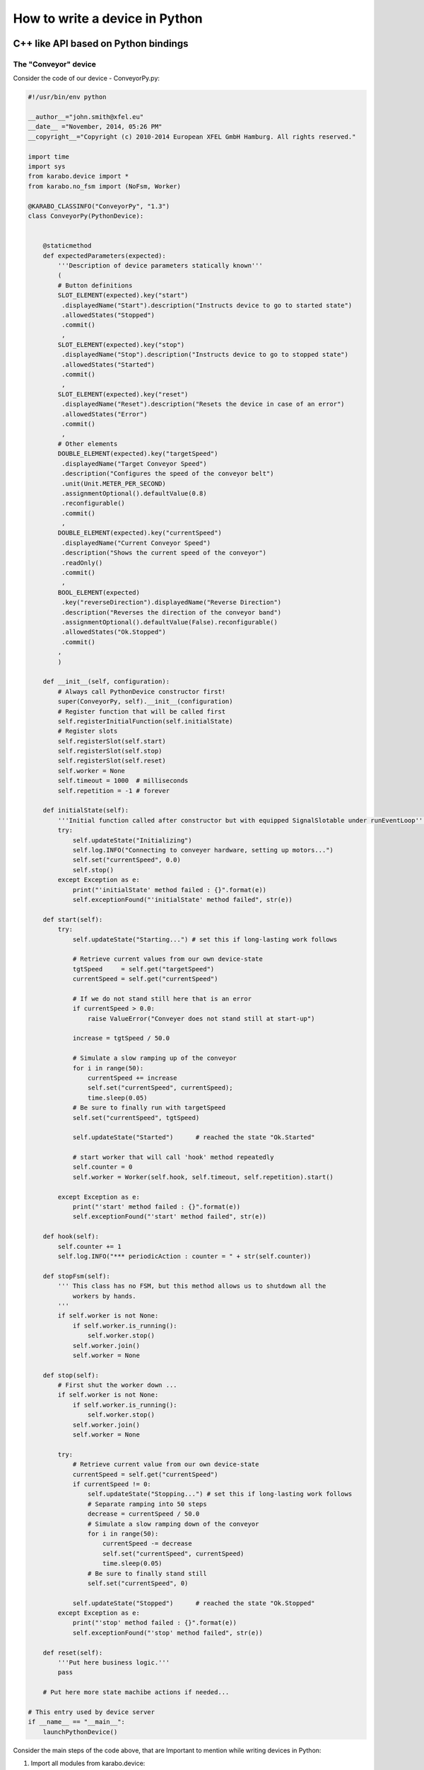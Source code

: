 
.. _pythonDevice:

*********************************
 How to write a device in Python
*********************************


C++ like API based on Python bindings
=====================================


The "Conveyor" device
---------------------

Consider the code of our device - ConveyorPy.py:

.. code-block:: python

    #!/usr/bin/env python
    
    __author__="john.smith@xfel.eu"
    __date__ ="November, 2014, 05:26 PM"
    __copyright__="Copyright (c) 2010-2014 European XFEL GmbH Hamburg. All rights reserved."
    
    import time
    import sys
    from karabo.device import *
    from karabo.no_fsm import (NoFsm, Worker)
    
    @KARABO_CLASSINFO("ConveyorPy", "1.3")
    class ConveyorPy(PythonDevice):
    
            
        @staticmethod
        def expectedParameters(expected):
            '''Description of device parameters statically known'''
            (
            # Button definitions
            SLOT_ELEMENT(expected).key("start")
             .displayedName("Start").description("Instructs device to go to started state")
             .allowedStates("Stopped")
             .commit()
             ,
            SLOT_ELEMENT(expected).key("stop")
             .displayedName("Stop").description("Instructs device to go to stopped state")
             .allowedStates("Started")
             .commit()
             ,
            SLOT_ELEMENT(expected).key("reset")
             .displayedName("Reset").description("Resets the device in case of an error")
             .allowedStates("Error")
             .commit()
             ,
            # Other elements
            DOUBLE_ELEMENT(expected).key("targetSpeed")
             .displayedName("Target Conveyor Speed")
             .description("Configures the speed of the conveyor belt")
             .unit(Unit.METER_PER_SECOND)
             .assignmentOptional().defaultValue(0.8)
             .reconfigurable()
             .commit()
             ,
            DOUBLE_ELEMENT(expected).key("currentSpeed")
             .displayedName("Current Conveyor Speed")
             .description("Shows the current speed of the conveyor")
             .readOnly()
             .commit()
             ,
            BOOL_ELEMENT(expected)
             .key("reverseDirection").displayedName("Reverse Direction")
             .description("Reverses the direction of the conveyor band")
             .assignmentOptional().defaultValue(False).reconfigurable()
             .allowedStates("Ok.Stopped")
             .commit()
            ,
            )
    
        def __init__(self, configuration):
            # Always call PythonDevice constructor first!
            super(ConveyorPy, self).__init__(configuration)
            # Register function that will be called first
            self.registerInitialFunction(self.initialState)
            # Register slots
            self.registerSlot(self.start)
            self.registerSlot(self.stop) 
            self.registerSlot(self.reset)
            self.worker = None
            self.timeout = 1000  # milliseconds
            self.repetition = -1 # forever
                   
        def initialState(self):
            '''Initial function called after constructor but with equipped SignalSlotable under runEventLoop'''
            try:
                self.updateState("Initializing")
                self.log.INFO("Connecting to conveyer hardware, setting up motors...")
                self.set("currentSpeed", 0.0)
                self.stop()
            except Exception as e:
                print("'initialState' method failed : {}".format(e))
                self.exceptionFound("'initialState' method failed", str(e))
    
        def start(self):
            try:
                self.updateState("Starting...") # set this if long-lasting work follows
                
                # Retrieve current values from our own device-state
                tgtSpeed     = self.get("targetSpeed")
                currentSpeed = self.get("currentSpeed")
    
                # If we do not stand still here that is an error
                if currentSpeed > 0.0:
                    raise ValueError("Conveyer does not stand still at start-up")
    
                increase = tgtSpeed / 50.0
    
                # Simulate a slow ramping up of the conveyor
                for i in range(50):
                    currentSpeed += increase
                    self.set("currentSpeed", currentSpeed);
                    time.sleep(0.05)
                # Be sure to finally run with targetSpeed
                self.set("currentSpeed", tgtSpeed)
                
                self.updateState("Started")      # reached the state "Ok.Started"
                
                # start worker that will call 'hook' method repeatedly
                self.counter = 0
                self.worker = Worker(self.hook, self.timeout, self.repetition).start()
            
            except Exception as e:
                print("'start' method failed : {}".format(e))
                self.exceptionFound("'start' method failed", str(e))
            
        def hook(self):
            self.counter += 1
            self.log.INFO("*** periodicAction : counter = " + str(self.counter))
                
        def stopFsm(self):
            ''' This class has no FSM, but this method allows us to shutdown all the
                workers by hands.
            '''
            if self.worker is not None:
                if self.worker.is_running():
                    self.worker.stop()
                self.worker.join()
                self.worker = None
            
        def stop(self):
            # First shut the worker down ...
            if self.worker is not None:
                if self.worker.is_running():
                    self.worker.stop()
                self.worker.join()
                self.worker = None
    
            try:
                # Retrieve current value from our own device-state
                currentSpeed = self.get("currentSpeed")
                if currentSpeed != 0:
                    self.updateState("Stopping...") # set this if long-lasting work follows
                    # Separate ramping into 50 steps
                    decrease = currentSpeed / 50.0
                    # Simulate a slow ramping down of the conveyor
                    for i in range(50):
                        currentSpeed -= decrease
                        self.set("currentSpeed", currentSpeed)
                        time.sleep(0.05)
                    # Be sure to finally stand still
                    self.set("currentSpeed", 0)
                    
                self.updateState("Stopped")      # reached the state "Ok.Stopped"
            except Exception as e:            
                print("'stop' method failed : {}".format(e))
                self.exceptionFound("'stop' method failed", str(e))
            
        def reset(self):
            '''Put here business logic.'''
            pass
        
        # Put here more state machibe actions if needed...
       
    # This entry used by device server
    if __name__ == "__main__":
        launchPythonDevice()

Consider the main steps of the code above, that are Important to mention while writing devices in Python:

1. Import all modules from karabo.device:

  .. code-block:: python

      from karabo.device import *
  
2. Decide whether you want to use an FSM. In our example we don't use it,
   therefore we have:

   .. code-block:: python

     from karabo.no_fsm import (NoFsm, Worker)    

   Current raccomandation is to use NoFsm. If you need an FSM, read
   :ref:`this <stateMachines>` section.

3. Place decorator KARABO_CLASSINFO just before class definition. It has two 
   parameters: "classId" and "version" similar to corresponding C++ macro. 
   In class definition we specify that our class inherits from PythonDevice 
   as well as from StartStopFsm (see step 2):

   .. code-block:: python

     @KARABO_CLASSINFO("ConveyorPy", "1.3")
     class ConveyorPy(PythonDevice):

4. Constructor:

   .. code-block:: python

     def __init__(self, configuration):
         # always call superclass constructor first!
         super(ConveyorPy,self).__init__(configuration)
         # Register function that will be called first
         self.registerInitialFunction(self.initialState)
         # Register slots
         self.registerSlot(self.start)
         self.registerSlot(self.stop) 
         self.registerSlot(self.reset)
         self.worker = None
         self.timeout = 1000  # milliseconds
         self.repetition = -1 # forever

   In the constructor you always have to call first the superclass constructor.

   Then you need to register the function that will be called when the device
   is instantiated.

   Finally you have to register all the slots: in the example start, stop and
   reset.

5. Define static method expectedParameters, where you should describe what
   properties are available on this device.

6. Define implementation of initial function (in the example initialState)
   and of the slots. They will have to call self.updateState(newState) at the
   very end, in order to update device's state.

   These functions must be non-blocking: if they need to run some process which
   takes long time, they should start it in a separate thread, or even better by
   using the Worker class. See the complete example code for the Worker's 
   usage.


Pythonic API based on native Python
===================================

A device is not much more than a macro that runs on a server for a longer
time. So it is written mostly in the same way. The biggest difference
is that it inherits from :class:`karabo.device.Device` instead of
:class:`karabo.device.Macro`. But the main difference is actually that
a macro is something you may write quick&dirty, while a device should be
written with more care. To give an example:

.. code-block:: python

    from karabo import Device

    class TestDevice(Device):
        __version__ = "1.3 1.4"

As you see, we avoid using star-imports but actually import everything by
name. As the next thing there is a *__version__* string. This is not the
version of your device, but the Karabo versions your device is supposedly
compatible to.


